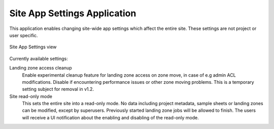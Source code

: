 .. _admin_site_app_settings:

Site App Settings Application
^^^^^^^^^^^^^^^^^^^^^^^^^^^^^

This application enables changing site-wide app settings which affect the entire
site. These settings are not project or user specific.

.. figure:: _static/admin/site_app_settings.png
    :align: center
    :scale: 55%

    Site App Settings view

Currently available settings:

Landing zone access cleanup
    Enable experimental cleanup feature for landing zone access on zone move, in
    case of e.g admin ACL modifications. Disable if encountering performance
    issues or other zone moving problems. This is a temporary setting subject
    for removal in v1.2.
Site read-only mode
    This sets the entire site into a read-only mode. No data including project
    metadata, sample sheets or landing zones can be modified, except by
    superusers. Previously started landing zone jobs will be allowed to finish.
    The users will receive a UI notification about the enabling and disabling of
    the read-only mode.
